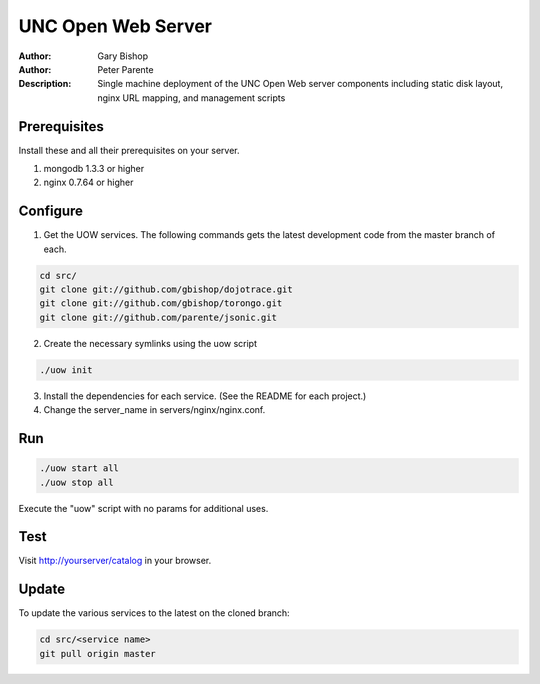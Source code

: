 ===================
UNC Open Web Server
===================

:Author: Gary Bishop
:Author: Peter Parente
:Description: Single machine deployment of the UNC Open Web server components including static disk layout, nginx URL mapping, and management scripts

Prerequisites
=============

Install these and all their prerequisites on your server.

1. mongodb 1.3.3 or higher
2. nginx 0.7.64 or higher

Configure
=========

1. Get the UOW services. The following commands gets the latest development code from the master branch of each.

.. sourcecode:: bash

   cd src/
   git clone git://github.com/gbishop/dojotrace.git
   git clone git://github.com/gbishop/torongo.git
   git clone git://github.com/parente/jsonic.git

2. Create the necessary symlinks using the uow script

.. sourcecode:: bash

   ./uow init

3. Install the dependencies for each service. (See the README for each project.)
4. Change the server_name in servers/nginx/nginx.conf.

Run
===

.. sourcecode:: bash

   ./uow start all
   ./uow stop all

Execute the "uow" script with no params for additional uses.

Test
====

Visit http://yourserver/catalog in your browser.

Update
======

To update the various services to the latest on the cloned branch:

.. sourcecode:: bash

   cd src/<service name>
   git pull origin master
